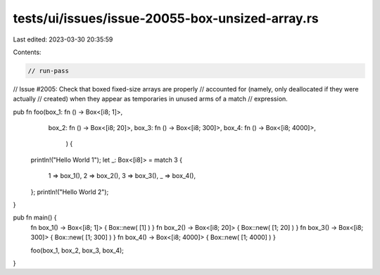 tests/ui/issues/issue-20055-box-unsized-array.rs
================================================

Last edited: 2023-03-30 20:35:59

Contents:

.. code-block:: rs

    // run-pass
// Issue #2005: Check that boxed fixed-size arrays are properly
// accounted for (namely, only deallocated if they were actually
// created) when they appear as temporaries in unused arms of a match
// expression.

pub fn foo(box_1: fn () -> Box<[i8; 1]>,
           box_2: fn () -> Box<[i8; 20]>,
           box_3: fn () -> Box<[i8; 300]>,
           box_4: fn () -> Box<[i8; 4000]>,
            ) {
    println!("Hello World 1");
    let _: Box<[i8]> = match 3 {
        1 => box_1(),
        2 => box_2(),
        3 => box_3(),
        _ => box_4(),
    };
    println!("Hello World 2");
}

pub fn main() {
    fn box_1() -> Box<[i8; 1]> { Box::new( [1] ) }
    fn box_2() -> Box<[i8; 20]> { Box::new( [1; 20] ) }
    fn box_3() -> Box<[i8; 300]> { Box::new( [1; 300] ) }
    fn box_4() -> Box<[i8; 4000]> { Box::new( [1; 4000] ) }

    foo(box_1, box_2, box_3, box_4);
}



